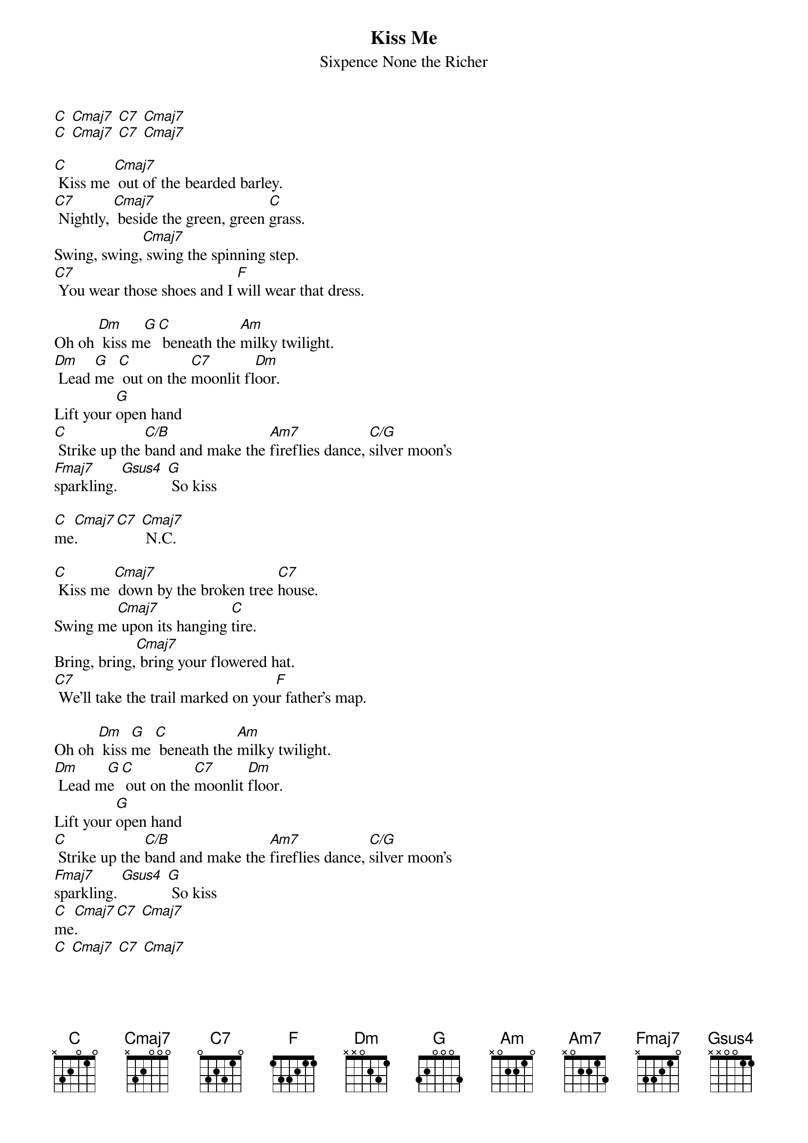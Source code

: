 {t: Kiss Me}
{st: Sixpence None the Richer}

[C] [Cmaj7] [C7] [Cmaj7]
[C] [Cmaj7] [C7] [Cmaj7]

[C] Kiss me [Cmaj7] out of the bearded barley.
[C7] Nightly, [Cmaj7] beside the green, green [C]grass.
Swing, swing,[Cmaj7] swing the spinning step.
[C7] You wear those shoes and I [F]will wear that dress.

Oh oh [Dm] kiss m[G]e [C] beneath the [Am]milky twilight.
[Dm] Lead [G]me [C] out on the [C7]moonlit fl[Dm]oor.
Lift your [G]open hand
[C] Strike up the [C/B]band and make the [Am7]fireflies dance, [C/G]silver moon's
[Fmaj7]sparkling. [Gsus4] [G] So kiss

[C]me[Cmaj7]. [C7] [Cmaj7] N.C.

[C] Kiss me [Cmaj7] down by the broken tree [C7]house.
Swing me[Cmaj7] upon its hanging [C]tire.
Bring, bring,[Cmaj7] bring your flowered hat.
[C7] We'll take the trail marked on you[F]r father's map.

Oh oh [Dm] kiss [G]me [C] beneath the [Am]milky twilight.
[Dm] Lead m[G]e [C] out on the [C7]moonlit [Dm]floor.
Lift your [G]open hand
[C] Strike up the [C/B]band and make the [Am7]fireflies dance, [C/G]silver moon's
[Fmaj7]sparkling. [Gsus4] [G] So kiss
[C]me[Cmaj7]. [C7] [Cmaj7]
[C] [Cmaj7] [C7] [Cmaj7]

[Dm] Kiss [G]me [C] beneath the [Am]milky twilight.
[Dm] Lead [G]me [C] out on the [C7]moonlit flo[Dm]-or.
Lift your [G]open hand
[C] Strike up the [C/B]band and make the [Am7]fireflies dance, [C/G]silver moon's
[Fmaj7]sparkling. [Gsus4] [G] So kiss
[C]me.[Cmaj7] [C7] [Cmaj7] So kiss
[C]me.[Cmaj7] [C7] [Cmaj7] So kiss
[C]me.[Cmaj7] [C7] [Cmaj7] So kiss
[C]me.[Cmaj7] [C7] [Cmaj7]
[C]
